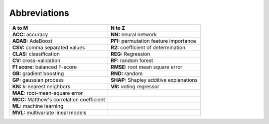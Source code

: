 =============
Abbreviations
=============

===========================================   =======================================
A to M                                        N to Z
===========================================   =======================================
**ACC:** accuracy                             **NN:** neural network
**ADAB:** AdaBoost                            **PFI:** permutation feature importance
**CSV:** comma separated values               **R2:** coefficient of determination
**CLAS:** classification                      **REG:** Regression
**CV:** cross-validation                      **RF:** random forest
**F1 score:** balanced F-score                **RMSE:** root mean square error
**GB:** gradient boosting                     **RND:** random
**GP:** gaussian process                      **SHAP:** Shapley additive explanations
**KN:** k-nearest neighbors                   **VR:** voting regressor
**MAE:** root-mean-square error 
**MCC:** Matthew's correlation coefficient
**ML:** machine learning                         
**MVL:** multivariate lineal models
===========================================   =======================================